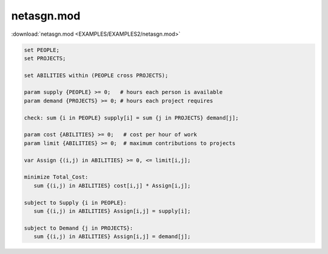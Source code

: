 netasgn.mod
===========

:download:`netasgn.mod <EXAMPLES/EXAMPLES2/netasgn.mod>`

.. code-block:: ampl

    set PEOPLE;
    set PROJECTS;
    
    set ABILITIES within (PEOPLE cross PROJECTS);
    
    param supply {PEOPLE} >= 0;   # hours each person is available
    param demand {PROJECTS} >= 0; # hours each project requires
    
    check: sum {i in PEOPLE} supply[i] = sum {j in PROJECTS} demand[j];
    
    param cost {ABILITIES} >= 0;   # cost per hour of work
    param limit {ABILITIES} >= 0;  # maximum contributions to projects
    
    var Assign {(i,j) in ABILITIES} >= 0, <= limit[i,j];
    
    minimize Total_Cost:
       sum {(i,j) in ABILITIES} cost[i,j] * Assign[i,j];
    
    subject to Supply {i in PEOPLE}:
       sum {(i,j) in ABILITIES} Assign[i,j] = supply[i];
    
    subject to Demand {j in PROJECTS}:
       sum {(i,j) in ABILITIES} Assign[i,j] = demand[j];
